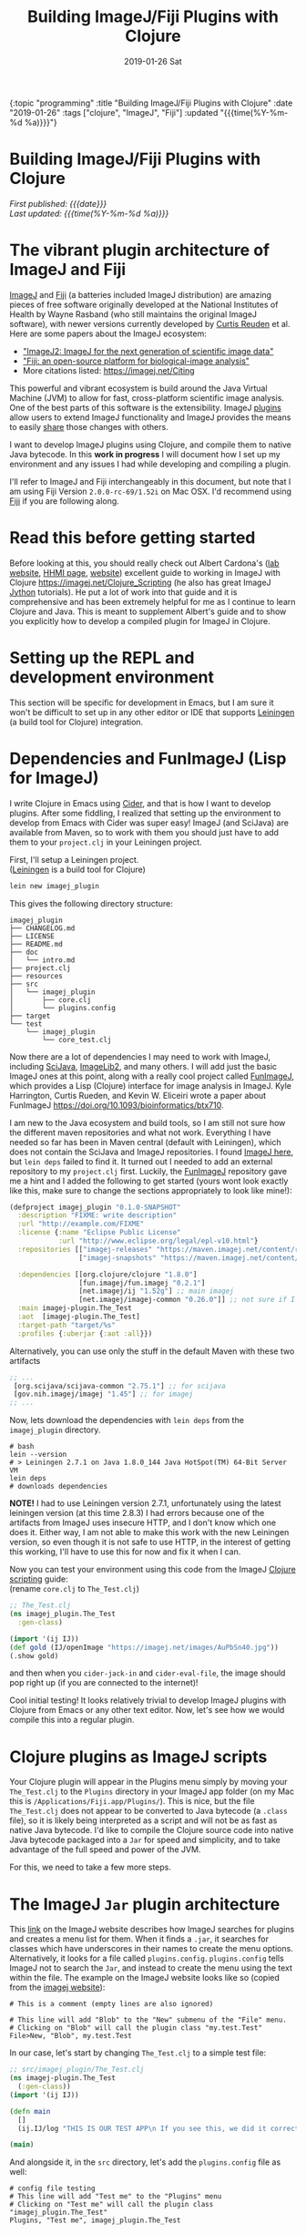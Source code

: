 #+HTML: <div id="edn">
#+HTML: {:topic "programming" :title "Building ImageJ/Fiji Plugins with Clojure" :date "2019-01-26" :tags ["clojure", "ImageJ", "Fiji"] :updated "{{{time(%Y-%m-%d %a)}}}"}
#+HTML: </div>
#+OPTIONS: \n:1 toc:nil num:0 todo:nil ^:{} title:nil
#+PROPERTY: header-args :eval never-export
#+DATE: 2019-01-26 Sat
#+TITLE: Building ImageJ/Fiji Plugins with Clojure

#+HTML:<h1 id="mainTitle">Building ImageJ/Fiji Plugins with Clojure</h1>
#+TOC: headlines 1

#+HTML:<div id="article">

#+HTML:<div id="timedate">
/First published: {{{date}}}/
/Last updated: {{{time(%Y-%m-%d %a)}}}/
#+HTML:</div>



* The vibrant plugin architecture of ImageJ and Fiji
:PROPERTIES:
:CUSTOM_ID: imagej-plugin-intro
:END:

[[https://imagej.net/ImageJ][ImageJ]] and [[http://fiji.sc/][Fiji]] (a batteries included ImageJ distribution) are amazing pieces of free software originally developed at the National Institutes of Health by Wayne Rasband (who still maintains the original ImageJ software), with newer versions currently developed by [[https://github.com/ctrueden][Curtis Reuden]] et al.
Here are some papers about the ImageJ ecosystem:
- [[https://bmcbioinformatics.biomedcentral.com/articles/10.1186/s12859-017-1934-z]["ImageJ2: ImageJ for the next generation of scientific image data"]]
- [[https://www.nature.com/articles/nmeth.2019]["Fiji: an open-source platform for biological-image analysis"]]
- More citations listed: https://imagej.net/Citing

This powerful and vibrant ecosystem is build around the Java Virtual Machine (JVM) to allow for fast, cross-platform scientific image analysis. One of the best parts of this software is the extensibility. ImageJ [[http://imagej.net/Plugins][plugins]] allow users to extend ImageJ functionality and ImageJ provides the means to easily [[http://imagej.net/Update_Sites][share]] those changes with others.

I want to develop ImageJ plugins using Clojure, and compile them to native Java bytecode. In this *work in progress* I will document how I set up my environment and any issues I had while developing and compiling a plugin. 

I'll refer to ImageJ and Fiji interchangeably in this document, but note that I am using Fiji Version =2.0.0-rc-69/1.52i= on Mac OSX. I'd recommend using [[http://fiji.sc/][Fiji]] if you are following along. 
* Read this before getting started
:PROPERTIES:
:CUSTOM_ID: note
:END:

Before looking at this, you should really check out Albert Cardona's ([[https://www.janelia.org/lab/cardona-lab][lab website]], [[https://www.janelia.org/people/albert-cardona][HHMI page]], [[https://albert.rierol.net/index.html][website]]) excellent guide to working in ImageJ with Clojure https://imagej.net/Clojure_Scripting (he also has great ImageJ [[https://albert.rierol.net/jython_imagej_examples.html][Jython]] tutorials). He put a lot of work into that guide and it is comprehensive and has been extremely helpful for me as I continue to learn Clojure and Java. This is meant to supplement Albert's guide and to show you explicitly how to develop a compiled plugin for ImageJ in Clojure. 

* Setting up the REPL and development environment
  :PROPERTIES:
  :CUSTOM_ID: emacs-and-repl
  :END:

This section will be specific for development in Emacs, but I am sure it won't be difficult to set up in any other editor or IDE that supports [[https://leiningen.org/][Leiningen]] (a build tool for Clojure) integration.

* Dependencies and FunImageJ (Lisp for ImageJ)
  :PROPERTIES:
  :CUSTOM_ID: dependencies-and-setup
  :END:

I write Clojure in Emacs using [[https://cider.readthedocs.io/en/latest/][Cider]], and that is how I want to develop plugins. After some fiddling, I realized that setting up the environment to develop from Emacs with Cider was super easy! ImageJ (and SciJava) are available from Maven, so to work with them you should just have to add them to your =project.clj= in your Leiningen project. 

First, I'll setup a Leiningen project.
([[https://leiningen.org/][Leiningen]] is a build tool for Clojure)

#+BEGIN_SRC bash :results verbatim 
lein new imagej_plugin
#+END_SRC

This gives the following directory structure:

#+BEGIN_EXAMPLE
imagej_plugin
├── CHANGELOG.md
├── LICENSE
├── README.md
├── doc
│   └── intro.md
├── project.clj
├── resources
├── src
│   └── imagej_plugin
│       ├── core.clj
│       └── plugins.config
├── target
└── test
    └── imagej_plugin
        └── core_test.clj
#+END_EXAMPLE

Now there are a lot of dependencies I may need to work with ImageJ, including [[http://scijava.org/][SciJava]], [[http://imagej.net/ImgLib2][ImageLib2]], and many others. I will add just the basic ImageJ ones at this point, along with a really cool project called [[https://github.com/kephale/fun.imagej][FunImageJ]], which provides a Lisp (Clojure) interface for image analysis in ImageJ. Kyle Harrington, Curtis Rueden, and Kevin W. Eliceiri wrote a paper about FunImageJ https://doi.org/10.1093/bioinformatics/btx710. 

I am new to the Java ecosystem and build tools, so I am still not sure how the different maven repositories and what not work. Everything I have needed so far has been in Maven central (default with Leiningen), which does not contain the SciJava and ImageJ repositories. I found [[https://mvnrepository.com/artifact/net.imagej][ImageJ here]], but =lein deps= failed to find it. It turned out I needed to add an external repository to my =project.clj= first. Luckily, the [[https://github.com/kephale/fun.imagej][FunImageJ]] repository gave me a hint and I added the following to get started (yours wont look exactly like this, make sure to change the sections appropriately to look like mine!):

#+BEGIN_SRC clojure 
  (defproject imagej_plugin "0.1.0-SNAPSHOT"
    :description "FIXME: write description"
    :url "http://example.com/FIXME"
    :license {:name "Eclipse Public License"
              :url "http://www.eclipse.org/legal/epl-v10.html"}
    :repositories [["imagej-releases" "https://maven.imagej.net/content/repositories/releases/"]
                   ["imagej-snapshots" "https://maven.imagej.net/content/repositories/snapshots/"]]
  
    :dependencies [[org.clojure/clojure "1.8.0"]
                   [fun.imagej/fun.imagej "0.2.1"]
                   [net.imagej/ij "1.52g"] ;; main imagej
                   [net.imagej/imagej-common "0.26.0"]] ;; not sure if I need it. 
    :main imagej-plugin.The_Test
    :aot  [imagej-plugin.The_Test]
    :target-path "target/%s"
    :profiles {:uberjar {:aot :all}})
#+END_SRC

Alternatively, you can use only the stuff in the default Maven with these two artifacts

#+BEGIN_SRC clojure 
  ;; ...
   [org.scijava/scijava-common "2.75.1"] ;; for scijava
   [gov.nih.imagej/imagej "1.45"] ;; for imagej
  ;; ...
#+END_SRC

Now, lets download the dependencies with =lein deps= from the =imagej_plugin= directory. 

#+BEGIN_SRC shell
  # bash
  lein --version
  # > Leiningen 2.7.1 on Java 1.8.0_144 Java HotSpot(TM) 64-Bit Server VM
  lein deps
  # downloads dependencies
#+END_SRC

*NOTE!* I had to use Leiningen version 2.7.1, unfortunately using the latest leiningen version (at this time 2.8.3) I had errors because one of the artifacts from ImageJ uses insecure HTTP, and I don't know which one does it. Either way, I am not able to make this work with the new Leiningen version, so even though it is not safe to use HTTP, in the interest of getting this working, I'll have to use this for now and fix it when I can. 

Now you can test your environment using this code from the ImageJ [[http://imagej.net/Clojure_Scripting#JVM_arguments][Clojure scripting]] guide:
(rename =core.clj= to =The_Test.clj=)
#+BEGIN_SRC clojure 
  ;; The_Test.clj
  (ns imagej_plugin.The_Test
    :gen-class)

  (import '(ij IJ))
  (def gold (IJ/openImage "https://imagej.net/images/AuPbSn40.jpg"))
  (.show gold)
#+END_SRC

and then when you =cider-jack-in= and =cider-eval-file=, the image should pop right up (if you are connected to the internet)!

[[file:../public/img/simple-plugin-test.png]]

Cool initial testing! It looks relatively trivial to develop ImageJ plugins with Clojure from Emacs or any other text editor. Now, let's see how we would compile this into a regular plugin. 

* Clojure plugins as ImageJ scripts 
  :PROPERTIES:
  :CUSTOM_ID: as-a-script
  :END:
   Your Clojure plugin will appear in the Plugins menu simply by moving your =The_Test.clj= to the =Plugins= directory in your ImageJ app folder (on my Mac this is =/Applications/Fiji.app/Plugins/=). This is nice, but the file =The_Test.clj= does not appear to be converted to Java bytecode (a =.class= file), so it is likely being interpreted as a script and will not be as fast as native Java bytecode. I'd like to compile the Clojure source code into native Java bytecode packaged into a =Jar= for speed and simplicity, and to take advantage of the full speed and power of the JVM.

For this, we need to take a few more steps. 

* The ImageJ =Jar= plugin architecture
  :PROPERTIES:
  :CUSTOM_ID: add-the-plugins-file
  :END:

    This [[https://imagej.net/Description_of_ImageJ%2527s_plugin_architecture#How_does_ImageJ_find_the_plugins.3F][link]] on the ImageJ website describes how ImageJ searches for plugins and creates a menu list for them. When it finds a =.jar=, it searches for classes which have underscores in their names to create the menu options. Alternatively, it looks for a file called =plugins.config=. =plugins.config= tells ImageJ not to search the =Jar=, and instead to create the menu using the text within the file. The example on the ImageJ website looks like so (copied from the [[https://imagej.net/Description_of_ImageJ%2527s_plugin_architecture#How_does_ImageJ_find_the_plugins.3F][imagej website]]):

#+BEGIN_EXAMPLE
# This is a comment (empty lines are also ignored)

# This line will add "Blob" to the "New" submenu of the "File" menu.
# Clicking on "Blob" will call the plugin class "my.test.Test"
File>New, "Blob", my.test.Test
#+END_EXAMPLE

In our case, let's start by changing =The_Test.clj= to a simple test file:

#+BEGIN_SRC clojure 
  ;; src/imagej_plugin/The_Test.clj
  (ns imagej-plugin.The_Test
    (:gen-class))
  (import '(ij IJ))

  (defn main
    []
    (ij.IJ/log "THIS IS OUR TEST APP\n If you see this, we did it correctly!"))

  (main)
#+END_SRC

And alongside it, in the =src= directory, let's add the =plugins.config= file as well:

#+BEGIN_EXAMPLE
# config file testing
# This line will add "Test me" to the "Plugins" menu
# Clicking on "Test me" will call the plugin class "imagej_plugin.The_Test"
Plugins, "Test me", imagej_plugin.The_Test
#+END_EXAMPLE

and now we should be all set up for our menu structure. 

* Compiling and testing in ImageJ
  :PROPERTIES:
  :CUSTOM_ID: compile
  :END:

Great, now from a shell, let's compile this to a =Jar=: 
(again from the =imagej_plugin= directory)

#+BEGIN_SRC bash :results verbatim 
# bash
# from the imagej_plugin directory
lein jar
#+END_SRC
The output should look like this

#+BEGIN_EXAMPLE
Compiling imagej-plugin.The_Test
THIS IS OUR TEST APP
 If you see this, we did it correctly!
Compiling imagej-plugin.The_Test
THIS IS OUR TEST APP
 If you see this, we did it correctly!
Created /Users/Nick/personal_projects/imagej_plugin/target/imagej_plugin-0.1.0-SNAPSHOT.jar
#+END_EXAMPLE

Now, we need to copy this to our =Fiji.app= Plugins directory. 
Also, notice how we referred to this =Jar= in our =plugins.config= as =imagej_plugin.The_Test=, not as =imagej_plugin-0.1.0-SNAPSHOT.The_Test=, which is what Leiningen automatically names the compiled =Jar=. For this to work, we need to rename the =Jar= in the Plugins folder from =imagej_plugin-0.1.0-SNAPSHOT.jar= to =imagej_plugin.jar=. 

** /Update!/ 

You can tell lein what to name your Jar (or Uberjar) with the following in your =project.clj= 

#+BEGIN_SRC clojure 
;; project.clj
...
:jar-name "The_Test.jar"
:uberjar-name "The_Test.jar"
...
#+END_SRC

Now the compiled jar will be named appropriately for ImageJ. 

Let's restart ImageJ and see how it looks.
[[file:../public/img/test-in-the-menu.png]]

You can see the name we assigned our plugin appears in the plugins menu!

Now, when we run it, you should see the following:

[[file:../public/img/test-app-run.png]]

Here, we just developed a simple ImageJ test plugin in Emacs with Clojure, compiled it to a =Jar= and installed it in ImageJ! 

Next time, we will add a graphical user interface and some actual functionality to our plugin.

#+HTML:</div>
